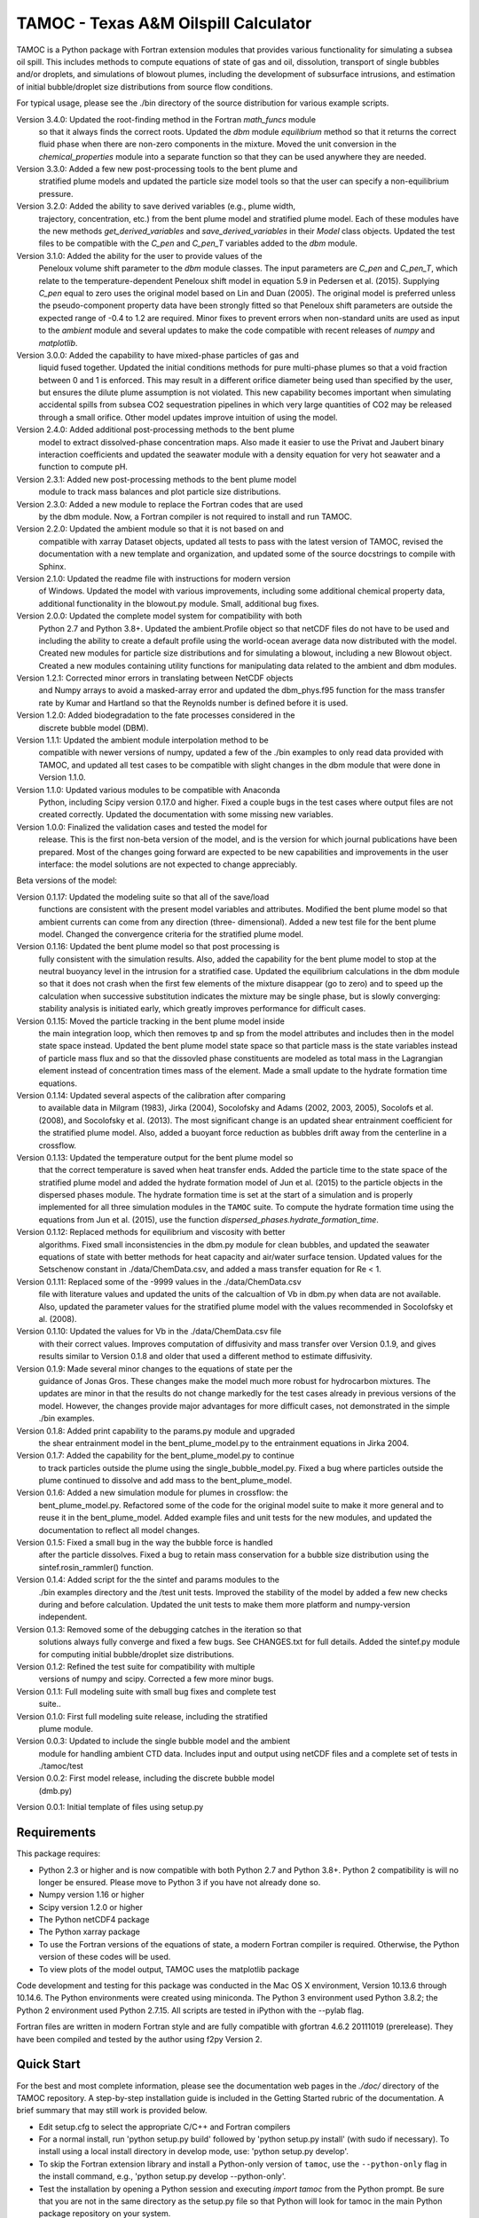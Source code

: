 =====================================
TAMOC - Texas A&M Oilspill Calculator
=====================================

TAMOC is a Python package with Fortran extension modules that provides various
functionality for simulating a subsea oil spill.  This includes methods to
compute equations of state of gas and oil, dissolution, transport of single
bubbles and/or droplets, and simulations of blowout plumes, including the
development of subsurface intrusions, and estimation of initial bubble/droplet
size distributions from source flow conditions.

For typical usage, please see the ./bin directory of the source distribution
for various example scripts.

Version 3.4.0:  Updated the root-finding method in the Fortran `math_funcs` module
                so that it always finds the correct roots. Updated the `dbm`
                module `equilibrium` method so that it returns the correct fluid
                phase when there are non-zero components in the mixture. Moved the
                unit conversion in the `chemical_properties` module into a
                separate function so that they can be used anywhere they are
                needed.
Version 3.3.0:  Added a few new post-processing tools to the bent plume and 
                stratified plume models and updated the particle size model
                tools so that the user can specify a non-equilibrium pressure.
Version 3.2.0:  Added the ability to save derived variables (e.g., plume width,
                trajectory, concentration, etc.) from the bent plume model and
                stratified plume model.  Each of these modules have the new 
                methods `get_derived_variables` and `save_derived_variables`
                in their `Model` class objects.  Updated the test files to be
                compatible with the `C_pen` and `C_pen_T` variables added to 
                the `dbm` module.
Version 3.1.0:  Added the ability for the user to provide values of the
                Peneloux volume shift parameter to the `dbm` module classes.
                The input parameters are `C_pen` and `C_pen_T`, which relate to
                the temperature-dependent Peneloux shift model in equation 5.9
                in Pedersen et al. (2015). Supplying `C_pen` equal to zero uses
                the original model based on Lin and Duan (2005). The original
                model is preferred unless the pseudo-component property data
                have been strongly fitted so that Peneloux shift parameters
                are outside the expected range of -0.4 to 1.2 are required. 
                Minor fixes to prevent errors when non-standard units are used 
                as input to the `ambient` module and several updates to make the
                code compatible with recent releases of `numpy` and
                `matplotlib`.
Version 3.0.0:  Added the capability to have mixed-phase particles of gas and
                liquid fused together.  Updated the initial conditions methods
                for pure multi-phase plumes so that a void fraction between
                0 and 1 is enforced.  This may result in a different orifice 
                diameter being used than specified by the user, but ensures the
                dilute plume assumption is not violated.  This new capability
                becomes important when simulating accidental spills from 
                subsea CO2 sequestration pipelines in which very large 
                quantities of CO2 may be released through a small orifice.  
                Other model updates improve intuition of using the model.
Version 2.4.0:  Added additional post-processing methods to the bent plume
                model to extract dissolved-phase concentration maps. Also made
                it easier to use the Privat and Jaubert binary interaction
                coefficients and updated the seawater module with a density
                equation for very hot seawater and a function to compute pH.
Version 2.3.1:  Added new post-processing methods to the bent plume model
                module to track mass balances and plot particle size 
                distributions.
Version 2.3.0:  Added a new module to replace the Fortran codes that are used
                by the dbm module. Now, a Fortran compiler is not required to
                install and run TAMOC.
Version 2.2.0:  Updated the ambient module so that it is not based on and
                compatible with xarray Dataset objects, updated all tests to
                pass with the latest version of TAMOC, revised the
                documentation with a new template and organization, and
                updated some of the source docstrings to compile with Sphinx.
Version 2.1.0: Updated the readme file with instructions for modern version
                of Windows. Updated the model with various improvements,
                including some additional chemical property data, additional
                functionality in the blowout.py module. Small, additional bug
                fixes.
Version 2.0.0:  Updated the complete model system for compatibility with both
                Python 2.7 and Python 3.8+. Updated the ambient.Profile
                object so that netCDF files do not have to be used and
                including the ability to create a default profile using the
                world-ocean average data now distributed with the model.
                Created new modules for particle size distributions and for
                simulating a blowout, including a new Blowout object. Created
                a new modules containing utility functions for manipulating
                data related to the ambient and dbm modules.
Version 1.2.1:  Corrected minor errors in translating between NetCDF objects
                and Numpy arrays to avoid a masked-array error and updated
                the dbm_phys.f95 function for the mass transfer rate by Kumar
                and Hartland so that the Reynolds number is defined before it
                is used.
Version 1.2.0:  Added biodegradation to the fate processes considered in the
                discrete bubble model (DBM).
Version 1.1.1:  Updated the ambient module interpolation method to be
                compatible with newer versions of numpy, updated a few of
                the ./bin examples to only read data provided with TAMOC, and
                updated all test cases to be compatible with slight changes
                in the dbm module that were done in Version 1.1.0.
Version 1.1.0:  Updated various modules to be compatible with Anaconda
                Python, including Scipy version 0.17.0 and higher.  Fixed a
                couple bugs in the test cases where output files are not
                created correctly.  Updated the documentation with some
                missing new variables.
Version 1.0.0:  Finalized the validation cases and tested the model for
                release.  This is the first non-beta version of the model,
                and is the version for which journal publications have been
                prepared.  Most of the changes going forward are expected to
                be new capabilities and improvements in the user interface:
                the model solutions are not expected to change appreciably.

Beta versions of the model:

Version 0.1.17: Updated the modeling suite so that all of the save/load
                functions are consistent with the present model variables
                and attributes.  Modified the bent plume model so that
                ambient currents can come from any direction (three-
                dimensional).  Added a new test file for the bent plume
                model.  Changed the convergence criteria for the stratified
                plume model.
Version 0.1.16: Updated the bent plume model so that post processing is
                fully consistent with the simulation results.  Also, added
                the capability for the bent plume model to stop at the
                neutral buoyancy level in the intrusion for a stratified
                case.  Updated the equilibrium calculations in the dbm module
                so that it does not crash when the first few elements of
                the mixture disappear (go to zero) and to speed up the
                calculation when successive substitution indicates the
                mixture may be single phase, but is slowly converging:
                stability analysis is initiated early, which greatly improves
                performance for difficult cases.
Version 0.1.15: Moved the particle tracking in the bent plume model inside
                the main integration loop, which then removes tp and sp
                from the model attributes and includes then in the model
                state space instead.  Updated the bent plume model state
                space so that particle mass is the state variables instead
                of particle mass flux and so that the dissovled phase
                constituents are modeled as total mass in the Lagrangian
                element instead of concentration times mass of the element.
                Made a small update to the hydrate formation time equations.
Version 0.1.14: Updated several aspects of the calibration after comparing
                to available data in Milgram (1983), Jirka (2004), Socolofsky
                and Adams (2002, 2003, 2005), Socolofs et al. (2008), and
                Socolofsky et al. (2013).  The most significant change is an
                updated shear entrainment coefficient for the stratified
                plume model.  Also, added a buoyant force reduction as bubbles
                drift away from the centerline in a crossflow.
Version 0.1.13: Updated the temperature output for the bent plume model so
                that the correct temperature is saved when heat transfer ends.
                Added the particle time to the state space of the stratified
                plume model and added the hydrate formation model of Jun et
                al. (2015) to the particle objects in the dispersed phases
                module.  The hydrate formation time is set at the start of a
                simulation and is properly implemented for all three
                simulation modules in the ``TAMOC`` suite.  To compute the
                hydrate formation time using the equations from Jun et al.
                (2015), use the function
                `dispersed_phases.hydrate_formation_time`.
Version 0.1.12: Replaced methods for equilibrium and viscosity with better
                algorithms.  Fixed small inconsistencies in the dbm.py module
                for clean bubbles, and updated the seawater equations of
                state with better methods for heat capacity and air/water
                surface tension.  Updated values for the Setschenow constant
                in ./data/ChemData.csv, and added a mass transfer equation
                for Re < 1.
Version 0.1.11: Replaced some of the -9999 values in the ./data/ChemData.csv
                file with literature values and updated the units of the
                calcualtion of Vb in dbm.py when data are not available.
                Also, updated the parameter values for the stratified plume
                model with the values recommended in Socolofsky et al. (2008).
Version 0.1.10: Updated the values for Vb in the ./data/ChemData.csv file
                with their correct values.  Improves computation of
                diffusivity and mass transfer over Version 0.1.9, and gives
                results similar to Version 0.1.8 and older that used a
                different method to estimate diffusivity.
Version 0.1.9: Made several minor changes to the equations of state per the
                guidance of Jonas Gros.  These changes make the model much
                more robust for hydrocarbon mixtures.  The updates are minor
                in that the results do not change markedly for the test
                cases already in previous versions of the model.  However,
                the changes provide major advantages for more difficult
                cases, not demonstrated in the simple ./bin examples.
Version 0.1.8: Added print capability to the params.py module and upgraded
                the shear entrainment model in the bent_plume_model.py
                to the entrainment equations in Jirka 2004.
Version 0.1.7: Added the capability for the bent_plume_model.py to continue
                to track particles outside the plume using the
                single_bubble_model.py.  Fixed a bug where particles outside
                the plume continued to dissolve and add mass to the
                bent_plume_model.
Version 0.1.6: Added a new simulation module for plumes in crossflow:  the
                bent_plume_model.py.  Refactored some of the code for the
                original model suite to make it more general and to reuse it
                in the bent_plume_model.  Added example files and unit tests
                for the new modules, and updated the documentation to reflect
                all model changes.
Version 0.1.5: Fixed a small bug in the way the bubble force is handled
                after the particle dissolves.  Fixed a bug to retain mass
                conservation for a bubble size distribution using the
                sintef.rosin_rammler() function.
Version 0.1.4: Added script for the the sintef and params modules to the
                ./bin examples directory and the /test unit tests.  Improved
                the stability of the model by added a few new checks during
                and before calculation.  Updated the unit tests to make them
                more platform and numpy-version independent.
Version 0.1.3: Removed some of the debugging catches in the iteration so that
                solutions always fully converge and fixed a few bugs.  See
                CHANGES.txt for full details.  Added the sintef.py module for
                computing initial bubble/droplet size distributions.
Version 0.1.2: Refined the test suite for compatibility with multiple
                versions of numpy and scipy.  Corrected a few more minor bugs.
Version 0.1.1: Full modeling suite with small bug fixes and complete test
                suite..
Version 0.1.0: First full modeling suite release, including the stratified
                plume module.
Version 0.0.3: Updated to include the single bubble model and the ambient
                module for handling ambient CTD data.  Includes input and
                output using netCDF files and a complete set of tests in
                ./tamoc/test
Version 0.0.2: First model release, including the discrete bubble model
                (dmb.py)
Version 0.0.1: Initial template of files using setup.py

Requirements
============

This package requires:

* Python 2.3 or higher and is now compatible with both Python 2.7 and
  Python 3.8+.  Python 2 compatibility is will no longer be ensured.  Please 
  move to Python 3 if you have not already done so.

* Numpy version 1.16 or higher

* Scipy version 1.2.0 or higher

* The Python netCDF4 package

* The Python xarray package

* To use the Fortran versions of the equations of state, a modern Fortran 
  compiler is required. Otherwise, the Python version of these codes will be
  used.

* To view plots of the model output, TAMOC uses the matplotlib package

Code development and testing for this package was conducted in the Mac OS X
environment, Version 10.13.6 through 10.14.6. The Python environments were
created using miniconda. The Python 3 environment used Python 3.8.2; the
Python 2 environment used Python 2.7.15. All scripts are tested in iPython
with the --pylab flag.

Fortran files are written in modern Fortran style and are fully compatible
with gfortran 4.6.2 20111019 (prerelease). They have been compiled and tested
by the author using f2py Version 2.

Quick Start
===========

For the best and most complete information, please see the documentation web pages in the `./doc/` directory of the TAMOC repository.  A step-by-step installation guide is included in the Getting Started rubric of the documentation.  A brief summary that may still work is provided below.

* Edit setup.cfg to select the appropriate C/C++ and Fortran compilers

* For a normal install, run 'python setup.py build' followed by 'python  
  setup.py install' (with sudo if necessary). To install using a local
  install directory in develop mode, use: 'python setup.py develop'.

* To skip the Fortran extension library and install a Python-only version of 
  ``tamoc``, use the ``--python-only`` flag in the install command, e.g., 
  'python setup.py develop --python-only'.

* Test the installation by opening a Python session and executing
  `import tamoc` from the Python prompt.  Be sure that you are not in the
  same directory as the setup.py file so that Python will look for tamoc in
  the main Python package repository on your system.

* To run all the tests, execute 'pytest -v --pyargs tamoc'
  from a command prompt outside of the TAMOC package. If pytest is not
  installed, follow the instructions here:
  http://pytest.org/latest/getting-started.html. The TAMOC tests write files
  to test the storage and recovery methods of the model modules. If these
  tests fail with write permission errors, you may try 'sudo pytest -v
  --pyargs tamoc'.

Platforms
=========

Windows
-------

The following method has been tested for installation on Windows 10 using Miniconda environments.

* Create a new Conda environment for Python 3. This has been tested up to
  Python version 3.8.8. Install the required dependencies using: 
  
  conda install numpy scipy matplotlib netCDF4 pytest
  
  Also install the free GNU fortran compiler using: 
  
  conda install -c conda-forge fortran-compiler 
  
  Note that this fortran compiler requires that the following, free software
  also be installed on the Windows box: Microsoft Visual C++ 14.0 or greater.
  You can obtain this with the Microsoft C++ Built Tools at:
  https://visualstudio.microsoft.com/visual-cpp-build-tools/.

* Download the TAMOC source files. Activate your conda environment, and in
  the ./tamoc directory at a command prompt try: 
  
  python setup.py install <--python-only>
  
  Alternatively, you can install a development version with: 
  
  python setup.py develop <--python-only>
  
  where the flag '--python-only' is optional

* Change directly to a directory outside of your TAMOC source files. Check
  the TAMOC package installation by running the following command at a
  command prompt: 
  
  pytest -v --pyargs tamoc


Mac OS X / Unix
---------------

The following method has been tested for installation on Mac OS X 10.7.

* Install a complete Python distribution that includes Python, Numpy, and
  Scipy with versions compatible with the above list.  Testing has been
  completed by the author using a 32-bit and 64-bit Python installations.
  The Python distribution will have to be compatible with your C/C++ and
  Fortran compiler.

* Install the free XCode app in order to provide C/C++ compiler capability.
  Be sure to install the command-line tools.

* Download and install the gfortran binary. See,
  http://gcc.gnu.org/wiki/GFortranBinaries

* Follow the steps in the Quick Start section above to complete installation.
